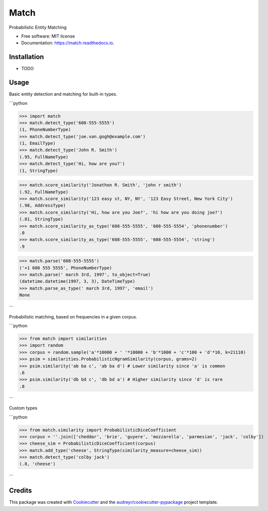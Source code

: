 ===============================
Match
===============================


.. image:: https://img.shields.io/pypi/v/match.svg
        :target: https://pypi.python.org/pypi/match

.. image:: https://img.shields.io/travis/kvh/match.svg
        :target: https://travis-ci.org/kvh/match

.. image:: https://readthedocs.org/projects/match/badge/?version=latest
        :target: https://match.readthedocs.io/en/latest/?badge=latest
        :alt: Documentation Status

.. image:: https://pyup.io/repos/github/kvh/match/shield.svg
     :target: https://pyup.io/repos/github/kvh/match/
     :alt: Updates


Probabilistic Entity Matching


* Free software: MIT license
* Documentation: https://match.readthedocs.io.


Installation
--------

* TODO

Usage
--------

Basic entity detection and matching for built-in types.

```python

>>> import match
>>> match.detect_type('608-555-5555')
(1, PhoneNumberType)
>>> match.detect_type('joe.van.gogh@example.com')
(1, EmailType)
>>> match.detect_type('John R. Smith')
(.95, FullNameType)
>>> match.detect_type('Hi, how are you?')
(1, StringType)

>>> match.score_similarity('Jonathon R. Smith', 'john r smith')
(.92, FullNameType)
>>> match.score_similarity('123 easy st, NY, NY', '123 Easy Street, New York City')
(.98, AddressType)
>>> match.score_similarity('Hi, how are you Joe?', 'hi how are you doing joe?')
(.81, StringType)
>>> match.score_similarity_as_type('608-555-5555', '608-555-5554', 'phonenumber')
.0
>>> match.score_similarity_as_type('608-555-5555', '608-555-5554', 'string')
.9

>>> match.parse('608-555-5555')
('+1 608 555 5555', PhoneNumberType)
>>> match.parse(' march 3rd, 1997', to_object=True)
(datetime.datetime(1997, 3, 3), DateTimeType)
>>> match.parse_as_type(' march 3rd, 1997', 'email')
None

```

Probabilistic matching, based on frequencies in a given corpus.

```python

>>> from match import similarities
>>> import random
>>> corpus = random.sample('a'*10000 + ' '*10000 + 'b'*1000 + 'c'*100 + 'd'*10, k=21110)
>>> psim = similarities.ProbabilisticNgramSimilarity(corpus, grams=2)
>>> psim.similarity('ab ba c', 'ab ba d') # Lower similarity since 'a' is common
.6
>>> psim.similarity('db bd c', 'db bd a') # Higher similarity since 'd' is rare
.8

```

Custom types

```python

>>> from match.similarity import ProbabilisticDiceCoefficient
>>> corpus = ''.join(['cheddar', 'brie', 'guyere', 'mozzarella', 'parmesian', 'jack', 'colby'])
>>> cheese_sim = ProbabilisticDiceCoefficient(corpus)
>>> match.add_type('cheese', StringType(similarity_measure=cheese_sim))
>>> match.detect_type('colby jack')
(.8, 'cheese')

```

Credits
---------

This package was created with Cookiecutter_ and the `audreyr/cookiecutter-pypackage`_ project template.

.. _Cookiecutter: https://github.com/audreyr/cookiecutter
.. _`audreyr/cookiecutter-pypackage`: https://github.com/audreyr/cookiecutter-pypackage

